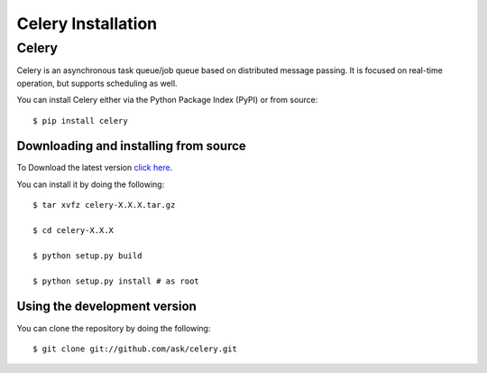 .. _celery-installation:

Celery Installation
===================

------
Celery
------

Celery is an asynchronous task queue/job queue based on distributed message
passing. It is focused on real-time operation, but supports scheduling as well.

You can install Celery either via the Python Package Index (PyPI) or from source::

    $ pip install celery


.. _celery-installing-from-source:

Downloading and installing from source
--------------------------------------

To Download the latest version `click here`_.

.. _click here: http://pypi.python.org/pypi/celery/


You can install it by doing the following::

    $ tar xvfz celery-X.X.X.tar.gz

    $ cd celery-X.X.X

    $ python setup.py build

    $ python setup.py install # as root


.. _celery-installing-from-git:

Using the development version
-----------------------------

You can clone the repository by doing the following::

    $ git clone git://github.com/ask/celery.git
